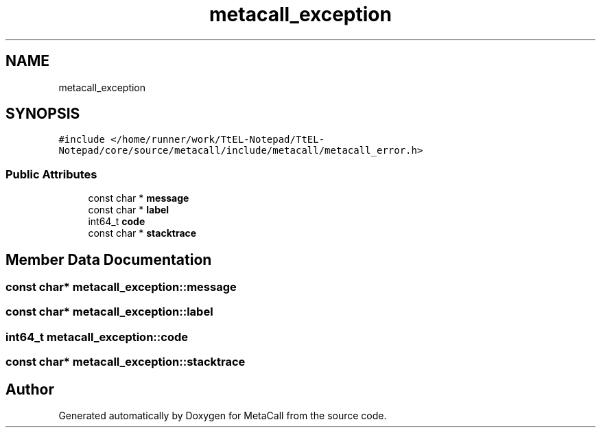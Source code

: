 .TH "metacall_exception" 3 "Sun Jun 30 2024" "Version 0.8.0.76f02c051c9b" "MetaCall" \" -*- nroff -*-
.ad l
.nh
.SH NAME
metacall_exception
.SH SYNOPSIS
.br
.PP
.PP
\fC#include </home/runner/work/TtEL\-Notepad/TtEL\-Notepad/core/source/metacall/include/metacall/metacall_error\&.h>\fP
.SS "Public Attributes"

.in +1c
.ti -1c
.RI "const char * \fBmessage\fP"
.br
.ti -1c
.RI "const char * \fBlabel\fP"
.br
.ti -1c
.RI "int64_t \fBcode\fP"
.br
.ti -1c
.RI "const char * \fBstacktrace\fP"
.br
.in -1c
.SH "Member Data Documentation"
.PP 
.SS "const char* metacall_exception::message"

.SS "const char* metacall_exception::label"

.SS "int64_t metacall_exception::code"

.SS "const char* metacall_exception::stacktrace"


.SH "Author"
.PP 
Generated automatically by Doxygen for MetaCall from the source code\&.
